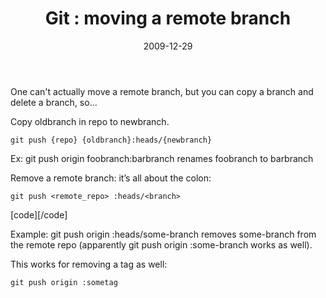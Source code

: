 #+TITLE: Git : moving a remote branch
#+DATE: 2009-12-29
#+CATEGORIES: programming
#+TAGS: git

One can't actually move a remote branch, but you can copy a branch and delete a branch, so...

Copy oldbranch in repo to newbranch.
#+BEGIN_SRC
git push {repo} {oldbranch}:heads/{newbranch}
#+END_SRC

Ex: git push origin foobranch:barbranch
renames foobranch to barbranch

Remove a remote branch: it’s all about the colon:

#+BEGIN_SRC
git push <remote_repo> :heads/<branch>
#+END_SRC
[code][/code]

Example: git push origin :heads/some-branch removes some-branch from the remote repo (apparently git push origin :some-branch works as well).

This works for removing a tag as well:
#+BEGIN_SRC
git push origin :sometag
#+END_SRC
